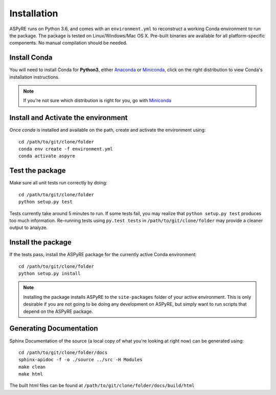 Installation
============

ASPyRE runs on Python 3.6, and comes with an ``environment.yml`` to reconstruct a working Conda environment to run the package.
The package is tested on Linux/Windows/Mac OS X. Pre-built binaries are available for all platform-specific components. No manual
compilation should be needed.

Install Conda
*************

You will need to install Conda for **Python3**, either
`Anaconda <https://www.anaconda.com/download/#linux>`__ or
`Miniconda <https://conda.io/miniconda.html>`__, click on the right
distribution to view Conda's installation instructions.

.. note::
   If you're not sure which distribution is right for you, go with `Miniconda <https://conda.io/miniconda.html>`__

Install and Activate the environment
************************************

Once `conda` is installed and available on the path, create and activate the environment using:

::

    cd /path/to/git/clone/folder
    conda env create -f environment.yml
    conda activate aspyre

Test the package
****************

Make sure all unit tests run correctly by doing:

::

    cd /path/to/git/clone/folder
    python setup.py test

Tests currently take around 5 minutes to run. If some tests fail, you may realize that ``python setup.py test`` produces too much information. Re-running tests using ``py.test tests`` in ``/path/to/git/clone/folder`` may provide a cleaner output to analyze.

Install the package
*******************

If the tests pass, install the ASPyRE package for the currently active Conda environment:

::

    cd /path/to/git/clone/folder
    python setup.py install

.. note::
    Installing the package installs ASPyRE to the ``site-packages`` folder of your active environment.
    This is only desirable if you are not going to be doing any development on ASPyRE,
    but simply want to run scripts that depend on the ASPyRE package.

Generating Documentation
************************

Sphinx Documentation of the source (a local copy of what you're looking at right now) can be generated using:

::

    cd /path/to/git/clone/folder/docs
    sphinx-apidoc -f -o ./source ../src -H Modules
    make clean
    make html

The built html files can be found at ``/path/to/git/clone/folder/docs/build/html``
